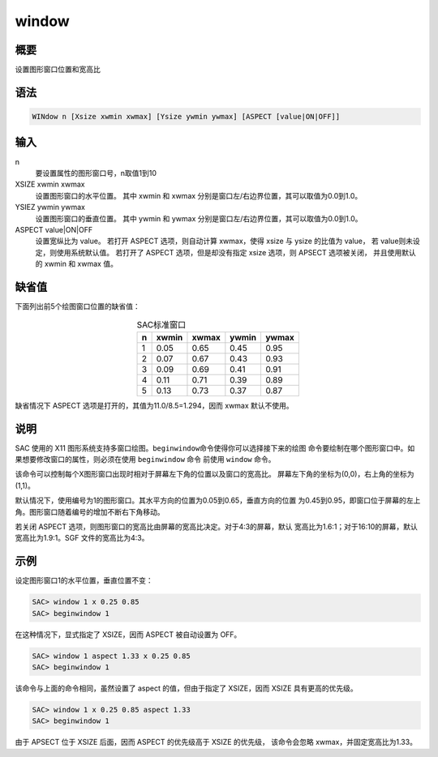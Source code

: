 window
======

概要
----

设置图形窗口位置和宽高比

语法
----

.. code-block:: console

    WINdow n [Xsize xwmin xwmax] [Ysize ywmin ywmax] [ASPECT [value|ON|OFF]]

输入
----

n
    要设置属性的图形窗口号，n取值1到10

XSIZE xwmin xwmax
    设置图形窗口的水平位置。
    其中 xwmin 和 xwmax 分别是窗口左/右边界位置，其可以取值为0.0到1.0。

YSIEZ ywmin ywmax
    设置图形窗口的垂直位置。
    其中 ywmin 和 ywmax 分别是窗口左/右边界位置，其可以取值为0.0到1.0。

ASPECT value|ON|OFF
    设置宽纵比为 value。
    若打开 ASPECT 选项，则自动计算 xwmax，使得 xsize 与 ysize 的比值为 value，
    若 value则未设定，则使用系统默认值。
    若打开了 ASPECT 选项，但是却没有指定 xsize 选项，则 APSECT 选项被关闭，
    并且使用默认的 xwmin 和 xwmax 值。

缺省值
------

下面列出前5个绘图窗口位置的缺省值：

.. table:: SAC标准窗口
   :align: center

   +---+-------+-------+-------+-------+
   | n | xwmin | xwmax | ywmin | ywmax |
   +===+=======+=======+=======+=======+
   | 1 | 0.05  | 0.65  | 0.45  | 0.95  |
   +---+-------+-------+-------+-------+
   | 2 | 0.07  | 0.67  | 0.43  | 0.93  |
   +---+-------+-------+-------+-------+
   | 3 | 0.09  | 0.69  | 0.41  | 0.91  |
   +---+-------+-------+-------+-------+
   | 4 | 0.11  | 0.71  | 0.39  | 0.89  |
   +---+-------+-------+-------+-------+
   | 5 | 0.13  | 0.73  | 0.37  | 0.87  |
   +---+-------+-------+-------+-------+

缺省情况下 ASPECT 选项是打开的，其值为11.0/8.5=1.294，因而 xwmax 默认不使用。

说明
----

SAC 使用的 X11 图形系统支持多窗口绘图。\ ``beginwindow``\ 命令使得你可以选择接下来的绘图
命令要绘制在哪个图形窗口中。如果想要修改窗口的属性，则必须在使用 ``beginwindow`` 命令
前使用 ``window`` 命令。

该命令可以控制每个X图形窗口出现时相对于屏幕左下角的位置以及窗口的宽高比。
屏幕左下角的坐标为(0,0)，右上角的坐标为(1,1)。

默认情况下，使用编号为1的图形窗口。其水平方向的位置为0.05到0.65，垂直方向的位置
为0.45到0.95，即窗口位于屏幕的左上角。图形窗口随着编号的增加不断右下角移动。

若关闭 ASPECT 选项，则图形窗口的宽高比由屏幕的宽高比决定。对于4:3的屏幕，默认
宽高比为1.6:1；对于16:10的屏幕，默认宽高比为1.9:1。SGF 文件的宽高比为4:3。

示例
----

设定图形窗口1的水平位置，垂直位置不变：

.. code-block:: console

    SAC> window 1 x 0.25 0.85
    SAC> beginwindow 1

在这种情况下，显式指定了 XSIZE，因而 ASPECT 被自动设置为 OFF。

.. code-block:: console

    SAC> window 1 aspect 1.33 x 0.25 0.85
    SAC> beginwindow 1

该命令与上面的命令相同，虽然设置了 aspect 的值，但由于指定了 XSIZE，因而 XSIZE
具有更高的优先级。

.. code-block:: console

    SAC> window 1 x 0.25 0.85 aspect 1.33
    SAC> beginwindow 1

由于 APSECT 位于 XSIZE 后面，因而 ASPECT 的优先级高于 XSIZE 的优先级，
该命令会忽略 xwmax，并固定宽高比为1.33。
